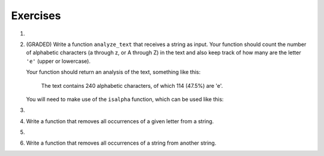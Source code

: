 ..  Copyright (C)  Brad Miller, David Ranum, Jeffrey Elkner, Peter Wentworth, Allen B. Downey, Chris
    Meyers, and Dario Mitchell.  Permission is granted to copy, distribute
    and/or modify this document under the terms of the GNU Free Documentation
    License, Version 1.3 or any later version published by the Free Software
    Foundation; with Invariant Sections being Forward, Prefaces, and
    Contributor List, no Front-Cover Texts, and no Back-Cover Texts.  A copy of
    the license is included in the section entitled "GNU Free Documentation
    License".

Exercises
---------

#.

    .. tabbed:: q1

        .. tab:: Question

            What is the result of each of the following:

            a. 'Python'[1]
            #. "Strings are sequences of characters."[5]
            #. len("wonderful")
            #. 'Mystery'[:4]
            #. 'p' in 'Pineapple'
            #. 'apple' in 'Pineapple'
            #. 'pear' not in 'Pineapple'
            #. 'apple' > 'pineapple'
            #. 'pineapple' < 'Peach'

        .. tab:: Answer

            a. 'Python'[1] = 'y'
            #. 'Strings are sequences of characters.'[5] = 'g'
            #. len('wonderful') = 9
            #. 'Mystery'[:4] = 'Myst'
            #. 'p' in 'Pineapple' = True
            #. 'apple' in 'Pineapple' = True
            #. 'pear' not in 'Pineapple' = True
            #. 'apple' > 'pineapple' = False
            #. 'pineapple' < 'Peach' = False


#. (GRADED) Write a function ``analyze_text`` that receives a string as input. Your function should count the number of alphabetic characters (a through z, or A through Z) in the text and also keep track of how many are the letter ``'e'`` (upper or lowercase).

   Your function should return an analysis of the text, something like this:

      The text contains 240 alphabetic characters, of which 114 (47.5%) are 'e'.

   You will need to make use of the ``isalpha`` function, which can be used like this:

   .. python::
      "a".isalpha() # => evaluates to True
      "3".isalpha() # => evaluates to False
      "&".isalpha() # => False
      " ".isalpha() # => False

      mystr = "Q"
      mystr.isalpha() # => True

   .. activecode:: ex_8_3

      def analyze_text(text):
          # your code here


      # Don't copy these tests into Vocareum
      from test import testEqual

      text1 = "Eeeee"
      answer1 = "The text contains 5 alphabetic characters, of which 5 (100.0%) are 'e'."
      testEqual(analyze_text(text1), answer1)

      text2 = "Blueberries are tasteee!"
      answer2 = "The text contains 21 alphabetic characters, of which 7 (33.3333333333%) are 'e'."
      testEqual(analyze_text(text2), answer2)

      text3 = "Wright's book, Gadsby, contains a total of 0 of that most common symbol ;)"
      answer3 = "The text contains 55 alphabetic characters, of which 0 (0.0%) are 'e'."
      testEqual(analyze_text(text3), answer3)

#.

    .. tabbed:: q5

        .. tab:: Question

           Write a function that will return the number of digits in an integer.

           .. activecode:: ex_7_10


        .. tab:: Answer

            .. activecode:: q5_answer

                def findNumDigits(n):
                    n_str = str(n)
                    return len(n_str)


                print(findNumDigits(50))
                print(findNumDigits(20000))
                print(findNumDigits(1))



#. Write a function that removes all occurrences of a given letter from a string.

   .. activecode:: ex_8_7
      :nocodelens:

      from test import testEqual

      def remove_letter(theLetter, theString):
          # your code here

      testEqual(remove_letter('a', 'apple'), 'pple')
      testEqual(remove_letter('a', 'banana'), 'bnn')
      testEqual(remove_letter('z', 'banana'), 'banana')



#.

    .. tabbed:: q11

        .. tab:: Question

           Write a function that removes the first occurrence of a string from another string.

           .. activecode:: ex_8_10
              :nocodelens:

              from test import testEqual

              def remove(substr,theStr):
                  # your code here

              testEqual(remove('an', 'banana'), 'bana')
              testEqual(remove('cyc', 'bicycle'), 'bile')
              testEqual(remove('iss', 'Mississippi'), 'Missippi')
              testEqual(remove('egg', 'bicycle'), 'bicycle')



        .. tab:: Answer

            .. activecode:: q11_answer
                :nocodelens:

                from test import testEqual

                def remove(substr,theStr):
                    index = theStr.find(substr)
                    if index < 0: # substr doesn't exist in theStr
                        return theStr
                    return_str = theStr[:index] + theStr[index+len(substr):]
                    return return_str

                testEqual(remove('an', 'banana'), 'bana')
                testEqual(remove('cyc', 'bicycle'), 'bile')
                testEqual(remove('iss', 'Mississippi'), 'Missippi')
                testEqual(remove('egg', 'bicycle'), 'bicycle')



#. Write a function that removes all occurrences of a string from another string.

   .. activecode:: ex_8_11

      from test import testEqual

      def remove_all(substr,theStr):
          # your code here

      testEqual(remove_all('an', 'banana'), 'ba')
      testEqual(remove_all('cyc', 'bicycle'), 'bile')
      testEqual(remove_all('iss', 'Mississippi'), 'Mippi')
      testEqual(remove_all('eggs', 'bicycle'), 'bicycle')
